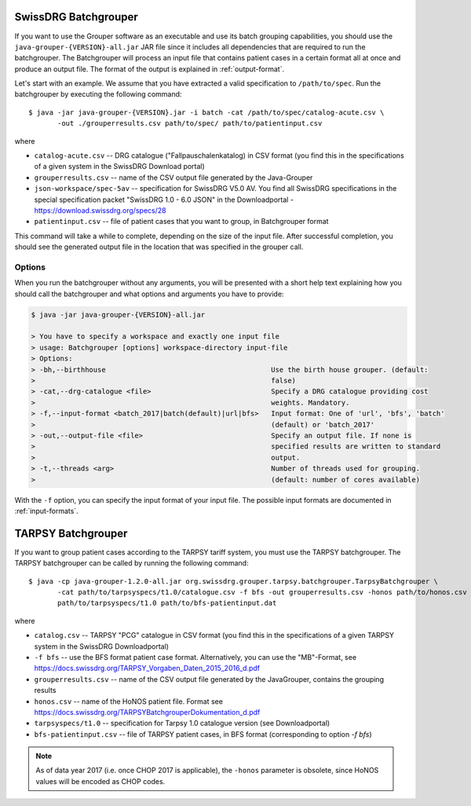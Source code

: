 SwissDRG Batchgrouper
------------------------

If you want to use the Grouper software as an executable and use its batch grouping capabilities, you should use the
``java-grouper-{VERSION}-all.jar`` JAR file since it includes all dependencies that are required to run the batchgrouper.
The Batchgrouper will process an input file that contains patient cases in a certain format all at once and produce
an output file. The format of the output is explained in :ref:`output-format`.

Let's start with an example. We assume that you have extracted a valid specification to ``/path/to/spec``. Run the
batchgrouper by executing the following command::

    $ java -jar java-grouper-{VERSION}.jar -i batch -cat /path/to/spec/catalog-acute.csv \
           -out ./grouperresults.csv path/to/spec/ path/to/patientinput.csv

where

* ``catalog-acute.csv`` -- DRG catalogue ("Fallpauschalenkatalog) in CSV format (you find this in the 
  specifications of a given system in the SwissDRG Download portal)
* ``grouperresults.csv`` -- name of the CSV output file generated by the Java-Grouper
* ``json-workspace/spec-5av`` -- specification for SwissDRG V5.0 AV.  
  You find all SwissDRG specifications in the special specification packet "SwissDRG 1.0 - 6.0 JSON" 
  in the Downloadportal - https://download.swissdrg.org/specs/28
* ``patientinput.csv`` -- file of patient cases that you want to group, in Batchgrouper format

This command will take a while to complete, depending on the size of the input file. After successful completion,
you should see the generated output file in the location that was specified in the grouper call.

Options
^^^^^^^
When you run the batchgrouper without any arguments, you will be presented with a short help text explaining how
you should call the batchgrouper and what options and arguments you have to provide:

.. code-block:: text

    $ java -jar java-grouper-{VERSION}-all.jar

    > You have to specify a workspace and exactly one input file
    > usage: Batchgrouper [options] workspace-directory input-file
    > Options:
    > -bh,--birthhouse                                        Use the birth house grouper. (default:
    >                                                         false)
    > -cat,--drg-catalogue <file>                             Specify a DRG catalogue providing cost
    >                                                         weights. Mandatory.
    > -f,--input-format <batch_2017|batch(default)|url|bfs>   Input format: One of 'url', 'bfs', 'batch'
    >                                                         (default) or 'batch_2017'
    > -out,--output-file <file>                               Specify an output file. If none is
    >                                                         specified results are written to standard
    >                                                         output.
    > -t,--threads <arg>                                      Number of threads used for grouping.
    >                                                         (default: number of cores available)

With the ``-f`` option, you can specify the input format of your input file. The possible input formats are documented
in :ref:`input-formats`.

TARPSY Batchgrouper
--------------------

If you want to group patient cases according to the TARPSY tariff system, you must use the TARPSY batchgrouper. The
TARPSY batchgrouper can be called by running the following command::

    $ java -cp java-grouper-1.2.0-all.jar org.swissdrg.grouper.tarpsy.batchgrouper.TarpsyBatchgrouper \
           -cat path/to/tarpsyspecs/t1.0/catalogue.csv -f bfs -out grouperresults.csv -honos path/to/honos.csv \
           path/to/tarpsyspecs/t1.0 path/to/bfs-patientinput.dat

where
 
* ``catalog.csv`` -- TARPSY "PCG" catalogue in CSV format (you find this in the specifications of a given 
  TARPSY system in the SwissDRG Downloadportal)
* ``-f bfs`` -- use the BFS format patient case format. Alternatively, you can use the "MB"-Format, see 
  https://docs.swissdrg.org/TARPSY_Vorgaben_Daten_2015_2016_d.pdf
* ``grouperresults.csv`` -- name of the CSV output file generated by the JavaGrouper, contains the grouping results
* ``honos.csv`` -- name of the HoNOS patient file. Format see 
  https://docs.swissdrg.org/TARPSYBatchgrouperDokumentation_d.pdf
* ``tarpsyspecs/t1.0`` -- specification for Tarpsy 1.0 catalogue version (see Downloadportal) 
* ``bfs-patientinput.csv`` -- file of TARPSY patient cases, in BFS format (corresponding to option `-f bfs`)

.. note::

  As of data year 2017 (i.e. once CHOP 2017 is applicable), the ``-honos`` parameter is obsolete, 
  since HoNOS values will be encoded as CHOP codes.
